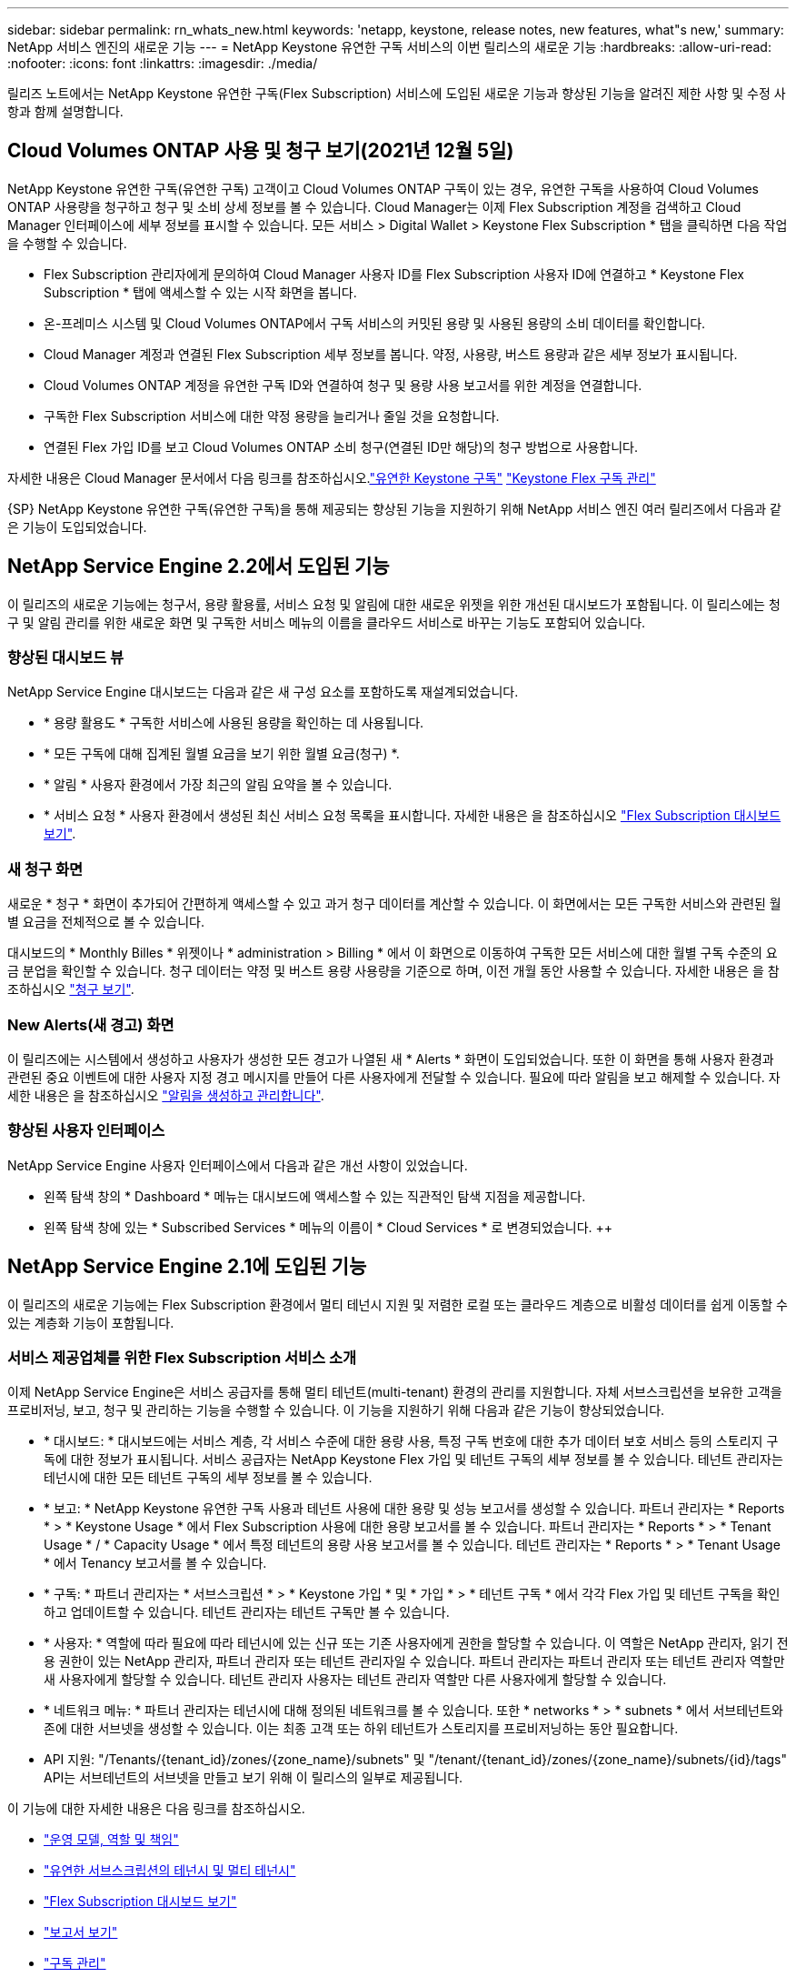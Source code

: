 ---
sidebar: sidebar 
permalink: rn_whats_new.html 
keywords: 'netapp, keystone, release notes, new features, what"s new,' 
summary: NetApp 서비스 엔진의 새로운 기능 
---
= NetApp Keystone 유연한 구독 서비스의 이번 릴리스의 새로운 기능
:hardbreaks:
:allow-uri-read: 
:nofooter: 
:icons: font
:linkattrs: 
:imagesdir: ./media/


[role="lead"]
릴리즈 노트에서는 NetApp Keystone 유연한 구독(Flex Subscription) 서비스에 도입된 새로운 기능과 향상된 기능을 알려진 제한 사항 및 수정 사항과 함께 설명합니다.



== Cloud Volumes ONTAP 사용 및 청구 보기(2021년 12월 5일)

NetApp Keystone 유연한 구독(유연한 구독) 고객이고 Cloud Volumes ONTAP 구독이 있는 경우, 유연한 구독을 사용하여 Cloud Volumes ONTAP 사용량을 청구하고 청구 및 소비 상세 정보를 볼 수 있습니다. Cloud Manager는 이제 Flex Subscription 계정을 검색하고 Cloud Manager 인터페이스에 세부 정보를 표시할 수 있습니다. 모든 서비스 > Digital Wallet > Keystone Flex Subscription * 탭을 클릭하면 다음 작업을 수행할 수 있습니다.

* Flex Subscription 관리자에게 문의하여 Cloud Manager 사용자 ID를 Flex Subscription 사용자 ID에 연결하고 * Keystone Flex Subscription * 탭에 액세스할 수 있는 시작 화면을 봅니다.
* 온-프레미스 시스템 및 Cloud Volumes ONTAP에서 구독 서비스의 커밋된 용량 및 사용된 용량의 소비 데이터를 확인합니다.
* Cloud Manager 계정과 연결된 Flex Subscription 세부 정보를 봅니다. 약정, 사용량, 버스트 용량과 같은 세부 정보가 표시됩니다.
* Cloud Volumes ONTAP 계정을 유연한 구독 ID와 연결하여 청구 및 용량 사용 보고서를 위한 계정을 연결합니다.
* 구독한 Flex Subscription 서비스에 대한 약정 용량을 늘리거나 줄일 것을 요청합니다.
* 연결된 Flex 가입 ID를 보고 Cloud Volumes ONTAP 소비 청구(연결된 ID만 해당)의 청구 방법으로 사용합니다.


자세한 내용은 Cloud Manager 문서에서 다음 링크를 참조하십시오.link:https://docs.netapp.com/us-en/occm/concept_licensing.html#keystone-flex-subscription["유연한 Keystone 구독"]
link:https://docs.netapp.com/us-en/occm/task_managing_licenses.html#manage-keystone-flex-subscriptions["Keystone Flex 구독 관리"]

{SP}+{SP}+{SP}NetApp Keystone 유연한 구독(유연한 구독)을 통해 제공되는 향상된 기능을 지원하기 위해 NetApp 서비스 엔진 여러 릴리즈에서 다음과 같은 기능이 도입되었습니다.



== NetApp Service Engine 2.2에서 도입된 기능

이 릴리즈의 새로운 기능에는 청구서, 용량 활용률, 서비스 요청 및 알림에 대한 새로운 위젯을 위한 개선된 대시보드가 포함됩니다. 이 릴리스에는 청구 및 알림 관리를 위한 새로운 화면 및 구독한 서비스 메뉴의 이름을 클라우드 서비스로 바꾸는 기능도 포함되어 있습니다.



=== 향상된 대시보드 뷰

NetApp Service Engine 대시보드는 다음과 같은 새 구성 요소를 포함하도록 재설계되었습니다.

* * 용량 활용도 * 구독한 서비스에 사용된 용량을 확인하는 데 사용됩니다.
* * 모든 구독에 대해 집계된 월별 요금을 보기 위한 월별 요금(청구) *.
* * 알림 * 사용자 환경에서 가장 최근의 알림 요약을 볼 수 있습니다.
* * 서비스 요청 * 사용자 환경에서 생성된 최신 서비스 요청 목록을 표시합니다. 자세한 내용은 을 참조하십시오 link:sewebiug_dashboard.html["Flex Subscription 대시보드 보기"].




=== 새 청구 화면

새로운 * 청구 * 화면이 추가되어 간편하게 액세스할 수 있고 과거 청구 데이터를 계산할 수 있습니다. 이 화면에서는 모든 구독한 서비스와 관련된 월별 요금을 전체적으로 볼 수 있습니다.

대시보드의 * Monthly Billes * 위젯이나 * administration > Billing * 에서 이 화면으로 이동하여 구독한 모든 서비스에 대한 월별 구독 수준의 요금 분업을 확인할 수 있습니다. 청구 데이터는 약정 및 버스트 용량 사용량을 기준으로 하며, 이전 개월 동안 사용할 수 있습니다. 자세한 내용은 을 참조하십시오 link:sewebiug_billing.html["청구 보기"].



=== New Alerts(새 경고) 화면

이 릴리즈에는 시스템에서 생성하고 사용자가 생성한 모든 경고가 나열된 새 * Alerts * 화면이 도입되었습니다. 또한 이 화면을 통해 사용자 환경과 관련된 중요 이벤트에 대한 사용자 지정 경고 메시지를 만들어 다른 사용자에게 전달할 수 있습니다. 필요에 따라 알림을 보고 해제할 수 있습니다. 자세한 내용은 을 참조하십시오 link:sewebiug_alerts.html["알림을 생성하고 관리합니다"].



=== 향상된 사용자 인터페이스

NetApp Service Engine 사용자 인터페이스에서 다음과 같은 개선 사항이 있었습니다.

* 왼쪽 탐색 창의 * Dashboard * 메뉴는 대시보드에 액세스할 수 있는 직관적인 탐색 지점을 제공합니다.
* 왼쪽 탐색 창에 있는 * Subscribed Services * 메뉴의 이름이 * Cloud Services * 로 변경되었습니다. ++




== NetApp Service Engine 2.1에 도입된 기능

이 릴리즈의 새로운 기능에는 Flex Subscription 환경에서 멀티 테넌시 지원 및 저렴한 로컬 또는 클라우드 계층으로 비활성 데이터를 쉽게 이동할 수 있는 계층화 기능이 포함됩니다.



=== 서비스 제공업체를 위한 Flex Subscription 서비스 소개

이제 NetApp Service Engine은 서비스 공급자를 통해 멀티 테넌트(multi-tenant) 환경의 관리를 지원합니다. 자체 서브스크립션을 보유한 고객을 프로비저닝, 보고, 청구 및 관리하는 기능을 수행할 수 있습니다. 이 기능을 지원하기 위해 다음과 같은 기능이 향상되었습니다.

* * 대시보드: * 대시보드에는 서비스 계층, 각 서비스 수준에 대한 용량 사용, 특정 구독 번호에 대한 추가 데이터 보호 서비스 등의 스토리지 구독에 대한 정보가 표시됩니다. 서비스 공급자는 NetApp Keystone Flex 가입 및 테넌트 구독의 세부 정보를 볼 수 있습니다. 테넌트 관리자는 테넌시에 대한 모든 테넌트 구독의 세부 정보를 볼 수 있습니다.
* * 보고: * NetApp Keystone 유연한 구독 사용과 테넌트 사용에 대한 용량 및 성능 보고서를 생성할 수 있습니다. 파트너 관리자는 * Reports * > * Keystone Usage * 에서 Flex Subscription 사용에 대한 용량 보고서를 볼 수 있습니다. 파트너 관리자는 * Reports * > * Tenant Usage * / * Capacity Usage * 에서 특정 테넌트의 용량 사용 보고서를 볼 수 있습니다. 테넌트 관리자는 * Reports * > * Tenant Usage * 에서 Tenancy 보고서를 볼 수 있습니다.
* * 구독: * 파트너 관리자는 * 서브스크립션 * > * Keystone 가입 * 및 * 가입 * > * 테넌트 구독 * 에서 각각 Flex 가입 및 테넌트 구독을 확인하고 업데이트할 수 있습니다. 테넌트 관리자는 테넌트 구독만 볼 수 있습니다.
* * 사용자: * 역할에 따라 필요에 따라 테넌시에 있는 신규 또는 기존 사용자에게 권한을 할당할 수 있습니다. 이 역할은 NetApp 관리자, 읽기 전용 권한이 있는 NetApp 관리자, 파트너 관리자 또는 테넌트 관리자일 수 있습니다. 파트너 관리자는 파트너 관리자 또는 테넌트 관리자 역할만 새 사용자에게 할당할 수 있습니다. 테넌트 관리자 사용자는 테넌트 관리자 역할만 다른 사용자에게 할당할 수 있습니다.
* * 네트워크 메뉴: * 파트너 관리자는 테넌시에 대해 정의된 네트워크를 볼 수 있습니다. 또한 * networks * > * subnets * 에서 서브테넌트와 존에 대한 서브넷을 생성할 수 있습니다. 이는 최종 고객 또는 하위 테넌트가 스토리지를 프로비저닝하는 동안 필요합니다.
* API 지원: "/Tenants/{tenant_id}/zones/{zone_name}/subnets" 및 "/tenant/{tenant_id}/zones/{zone_name}/subnets/{id}/tags" API는 서브테넌트의 서브넷을 만들고 보기 위해 이 릴리스의 일부로 제공됩니다.


이 기능에 대한 자세한 내용은 다음 링크를 참조하십시오.

* link:nkfsosm_overview.html["운영 모델, 역할 및 책임"]
* link:nkfsosm_tenancy_overview.html["유연한 서브스크립션의 테넌시 및 멀티 테넌시"]
* link:sewebiug_dashboard.html["Flex Subscription 대시보드 보기"]
* link:sewebiug_working_with_reports.html["보고서 보기"]
* link:sewebiug_managing_subscriptions.html["구독 관리"]
* link:sewebiug_managing_tenants_and_subtenants.html["테넌트 및 하위 테넌트 관리"]
* link:sewebiug_define_network_configurations.html["테넌트 및 하위 테넌트에 대한 네트워크를 정의합니다"]




=== 계층화

NetApp Keystone 유연한 구독 서비스에는 NetApp FabricPool 기술을 활용하는 계층화 기능이 포함됩니다. NetApp에서 소유, 구축, 관리하는 콜드 스토리지에 덜 사용되는 데이터를 식별하고 계층화합니다. 익스트림 계층화 또는 프리미엄 계층화 성능 수준에 가입하여 계층화를 선택할 수 있습니다.

새 계층화 서비스 수준에 대한 새로운 속성 값을 포함하도록 다음 API가 수정되었습니다.

* 파일 서비스 API
* 블록 저장소 API


자세한 내용은 다음 링크를 참조하십시오.

* link:nkfsosm_tiering.html["계층화"]
* link:nkfsosm_performance.html["성능 서비스 레벨"]


{SP} + {SP} + {SP}입니다



== NetApp Service Engine 2.0.1에 도입된 기능

이 릴리즈의 새로운 기능은 다음과 같습니다.



=== Cloud Volumes Services for Google Cloud Platform으로 확장 지원

이제 NetApp 서비스 엔진은 Azure NetApp Files에 대한 기존 지원 외에도 GCP(Cloud Volumes Services for Google Cloud Platform) 를 지원할 수 있습니다. 이제 구독 서비스를 관리하고 NetApp Service Engine에서 Google Cloud Volumes를 프로비저닝 및 수정할 수 있습니다.


NOTE: Cloud Volumes Services에 대한 구독은 NetApp 서비스 엔진 외부에서 관리됩니다. 클라우드 서비스에 연결할 수 있도록 관련 자격 증명이 NetApp 서비스 엔진에 제공됩니다.



=== NetApp 서비스 엔진 외부에서 프로비저닝된 오브젝트를 관리할 수 있습니다

고객 환경에 이미 존재하고 NetApp 서비스 엔진에 구성된 스토리지 VM에 속하는 볼륨(디스크 및 파일 공유)은 이제 NetApp Keystone 유연한 구독(Flex Subscription)의 일부로 보고 관리할 수 있습니다. 이제 NetApp 서비스 엔진 외부에서 프로비저닝된 볼륨이 * Shares * 및 * Disks * 페이지에 적절한 상태 코드가 표시됩니다. 백그라운드 프로세스는 주기적으로 실행되며 NetApp Service Engine 인스턴스 내에서 외부 워크로드를 가져옵니다.

가져온 디스크 및 파일 공유가 NetApp Service Engine에서 기존 디스크 및 파일 공유와 동일한 표준에 없을 수 있습니다. 가져오기 후 이러한 디스크와 파일 공유는 Non-Standard 상태로 분류됩니다. 지원 > 서비스 요청 > 새 서비스 요청 * 에서 서비스 요청을 제기하면 NetApp 서비스 엔진 포털을 통해 서비스 요청을 표준화 및 관리할 수 있습니다.



=== SnapCenter와 NetApp 서비스 엔진 통합

SnapCenter 서비스 엔진과 NetApp 통합 시, 이제 NetApp 서비스 엔진 인스턴스 외부에 있는 SnapCenter 환경에서 생성된 스냅샷에서 디스크 및 파일 공유를 클론 복제할 수 있습니다. NetApp 서비스 엔진 포털의 기존 스냅샷에서 파일 공유 또는 디스크를 클론 복제하는 동안 이러한 스냅샷이 선택 항목에 나열되어 있습니다. 수집 프로세스는 백그라운드에서 주기적으로 실행되어 NetApp 서비스 엔진 인스턴스 내에 스냅샷을 가져옵니다.



=== 백업 유지 관리를 위한 새 화면

새로운 * Backup * 화면에서는 사용자 환경에서 생성된 디스크 및 파일 공유의 백업을 보고 관리할 수 있습니다. 백업 정책을 편집하고 소스 볼륨과의 백업 관계를 끊은 다음 모든 복구 지점이 있는 백업 볼륨을 삭제할 수도 있습니다. 이 기능을 사용하면 소스 볼륨이 삭제되어도 나중에 복구할 수 있도록 백업을 고립된 백업으로 유지할 수 있습니다. 특정 복구 지점에서 파일 공유 또는 디스크를 복원하는 경우 * 지원 > 서비스 요청 > 새 서비스 요청 * 에서 서비스 요청을 제기할 수 있습니다.



=== CIFS 공유에 대한 사용자 액세스를 제한하는 데 필요한 프로비저닝

이제 CIFS(SMB) 또는 다중 프로토콜 공유에서 사용자 액세스를 제한하는 ACL(액세스 제어 목록)을 지정할 수 있습니다. ACL에 추가할 AD(Active Directory) 설정에 따라 Windows 사용자 또는 그룹을 지정할 수 있습니다.link:https://docs.netapp.com/us-en/keystone/sewebiug_create_a_new_file_share.html#steps["자세한 정보"].



== NetApp Service Engine 2.0에서 도입된 기능

이 릴리즈의 새로운 기능은 다음과 같습니다.



=== MetroCluster 지원

NetApp 서비스 엔진은 MetroCluster 구성으로 구성된 사이트를 지원합니다. MetroCluster는 지속적으로 사용 가능한 스토리지를 위해 동기식 미러를 사용하여 RPO(복구 시점 목표) 0 또는 RTO(복구 시간 목표) 0를 제공하는 ONTAP의 데이터 보호 기능입니다. MetroCluster 지원은 NetApp 서비스 엔진 내의 동기식 재해 복구 기능으로 이어집니다. MetroCluster 인스턴스의 각 면은 별도의 영역으로 등록되며, 각 영역에는 데이터 보호 고급 속도 계획이 포함된 자체 구독이 있습니다. MetroCluster 지원 영역에서 생성된 공유 또는 디스크는 두 번째 존에 동기식으로 복제됩니다. 복제된 영역의 소비는 스토리지가 프로비저닝되는 영역에 적용되는 데이터 보호 고급 속도 계획을 따릅니다.



=== Cloud Volumes Services 지원

이제 NetApp 서비스 엔진에서 Cloud Volumes Services를 지원할 수 있습니다. 이제 Azure NetApp Files를 지원할 수 있습니다.


NOTE: Cloud Volumes Services에 대한 구독은 NetApp 서비스 엔진 외부에서 관리됩니다. 클라우드 서비스에 연결할 수 있도록 관련 자격 증명이 NetApp 서비스 엔진에 제공됩니다.

NetApp 서비스 엔진은 다음을 지원합니다.

* Cloud Volumes Services 볼륨 프로비저닝 또는 수정(스냅샷 생성 기능 포함)
* Cloud Volumes Services 영역에 데이터 백업
* NSE 인벤토리에서 Cloud Volumes Services 볼륨 보기
* Cloud Volumes Services 사용량 보기




=== 호스트 그룹

NetApp 서비스 엔진은 호스트 그룹의 사용을 지원합니다. 호스트 그룹은 FC 프로토콜 호스트 WWPN(Worldwide Port Name) 또는 iSCSI 호스트 노드 이름(IQN) 그룹입니다. 호스트 그룹을 정의하고 디스크에 매핑하여 디스크에 액세스할 수 있는 이니시에이터를 제어할 수 있습니다. 호스트 그룹은 모든 디스크에 대해 개별 이니시에이터를 지정해야 하는 필요성을 대체하며 다음을 허용합니다.

* 동일한 이니시에이터 세트에 추가 디스크가 표시됩니다
* 여러 디스크에 걸쳐 이니시에이터 세트를 업데이트합니다




=== 최대 사용량 및 알림

일부 NetApp Service Engine - 지원되는 스토리지 구독을 통해 고객은 약정 용량 이상의 버스트 용량을 사용할 수 있습니다. 이 용량은 할당된 용량 이상의 별도 비용이 청구됩니다. 사용자는 버스트 용량을 언제 사용해야 하는지 또는 사용량과 비용을 제어하기 위해 언제 사용했는지 이해하는 것이 중요합니다.



==== 제안된 변경으로 인해 버스트 용량이 발생할 경우 알림

제안된 프로비저닝에서 구독이 급증하도록 야기되는 변경 사항을 표시하는 알림입니다. 사용자는 구독이 급증하거나 작업을 계속하지 않도록 선택할 수 있습니다.link:sewebiug_billing_accounts,_subscriptions,_services,_and_performance.html#burst-usage-notifications["자세한 정보"].



==== 버스트 가입 시 알림

구독이 버스트 상태일 때 알림 배너가 표시됩니다.link:sewebiug_billing_accounts,_subscriptions,_services,_and_performance.html#burst-usage-notifications["자세한 정보"].



==== 용량 보고서에 버스트 사용량이 표시됩니다

구독이 버스트 된 일수와 사용된 버스트 용량의 수량을 보여 주는 용량 보고서입니다.link:sewebiug_working_with_reports.html#capacity-usage["자세한 정보"].



=== 성능 보고서

NetApp 서비스 엔진 웹 인터페이스의 새로운 성능 보고서에는 개별 디스크 또는 공유 성능에 대한 정보가 다음 성능 측정값에 표시됩니다.

* IOPS/TiB(Teibyte당 초당 입출력 작업 수): 스토리지 디바이스에서 입출력 작업이 수행되는 속도(IOPS)입니다.
* 처리량(Mbps 단위): 스토리지 미디어 간 데이터 전송 속도(MB/초)입니다.
* 지연 시간(ms): 디스크 또는 공유의 읽기 및 쓰기 평균 시간(밀리초)입니다.




=== 구독 관리

구독 관리가 향상되었습니다. 이제 다음을 수행할 수 있습니다.

* 데이터 보호 애드온을 요청하거나 구독 또는 서비스에 대한 데이터 보호 애드온에 대한 추가 용량을 요청합니다
* 데이터 보호 사용 용량 보기




=== 비용 청구 향상

이제 청구 에서는 ONTAP(파일 및 블록) 스토리지의 스냅샷 사용을 측정하고 청구하는 기능을 지원합니다.



=== 숨겨진 CIFS 공유

NetApp Service Engine은 숨겨진 CIFS 공유를 생성할 수 있도록 지원합니다.
